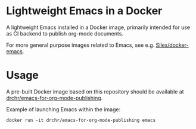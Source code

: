 * Lightweight Emacs in a Docker

A lightweight Emacs installed in a Docker image, primarily intended
for use as CI backend to publish org-mode documents.

For more general purpose images related to Emacs, see e.g. 
[[https://github.com/Silex/docker-emacs][Silex/docker-emacs]].

* Usage

A pre-built Docker image based on this repository should be available at 
[[https://hub.docker.com/repository/docker/drchr/emacs-for-org-mode-publishing/][drchr/emacs-for-org-mode-publishing]].

Example of launching Emacs within the image:
#+BEGIN_SRC shell
docker run -it drchr/emacs-for-org-mode-publishing emacs
#+END_SRC

